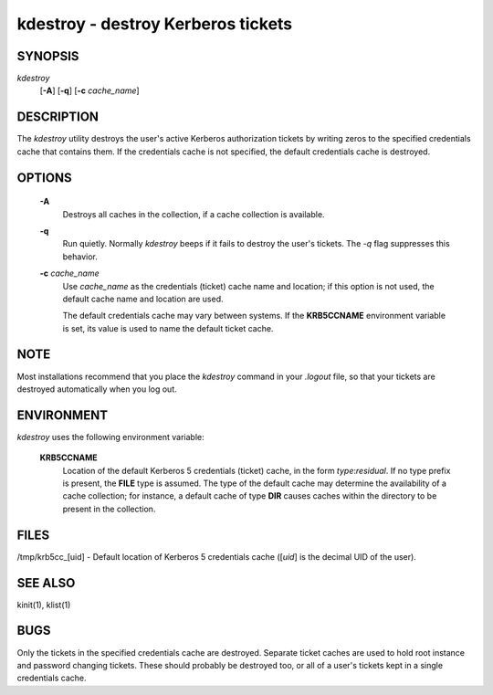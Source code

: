 kdestroy - destroy Kerberos tickets
=======================================

SYNOPSIS
~~~~~~~~~~~~~

*kdestroy*
         [**-A**]
         [**-q**]
         [**-c** *cache_name*]


DESCRIPTION
~~~~~~~~~~~~~

The *kdestroy* utility destroys the user's active Kerberos
authorization tickets by writing zeros to the specified
credentials cache that contains them. If the credentials
cache is not specified, the default credentials cache is destroyed.


OPTIONS
~~~~~~~~~~~~~

     **-A**
        Destroys all caches in the collection, if a cache collection is
        available.

     **-q**
        Run quietly. Normally *kdestroy* beeps if it fails to destroy the user's tickets. 
        The *-q* flag suppresses this behavior.

     **-c** *cache_name*
        Use *cache_name* as the credentials (ticket) cache name and location;
        if this option is not used, the default cache name and location are used.

        The default credentials cache may vary between systems.
        If the **KRB5CCNAME** environment variable is set, its
        value is used to name the default ticket cache.


NOTE
~~~~~

Most installations recommend that you place the *kdestroy* command in your *.logout* file, 
so that your tickets are destroyed automatically when you log out.


ENVIRONMENT
~~~~~~~~~~~~~

*kdestroy* uses the following environment variable:

     **KRB5CCNAME**
          Location of the default Kerberos 5 credentials (ticket)
          cache, in the form *type*:*residual*.  If no type prefix is
          present, the **FILE** type is assumed.  The type of the
          default cache may determine the availability of a cache
          collection; for instance, a default cache of type **DIR**
          causes caches within the directory to be present in the
          collection.


FILES
~~~~~~~~~~~~~

/tmp/krb5cc_[uid] - Default location of Kerberos 5 credentials cache ([*uid*] is the decimal UID of the user).


SEE ALSO
~~~~~~~~~

kinit(1), klist(1)


BUGS
~~~~~

Only the tickets in the specified credentials cache are destroyed. 
Separate ticket caches are used to hold root instance and password changing tickets.
These should probably be destroyed too, or all of a user's tickets kept in a single credentials cache.


